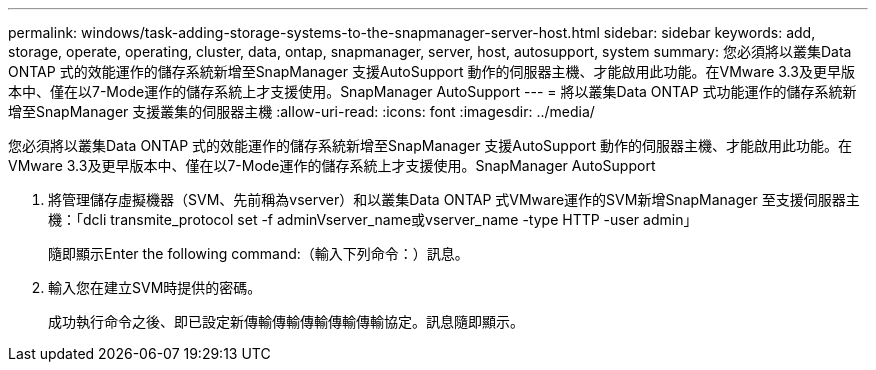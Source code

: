 ---
permalink: windows/task-adding-storage-systems-to-the-snapmanager-server-host.html 
sidebar: sidebar 
keywords: add, storage, operate, operating, cluster, data, ontap, snapmanager, server, host, autosupport, system 
summary: 您必須將以叢集Data ONTAP 式的效能運作的儲存系統新增至SnapManager 支援AutoSupport 動作的伺服器主機、才能啟用此功能。在VMware 3.3及更早版本中、僅在以7-Mode運作的儲存系統上才支援使用。SnapManager AutoSupport 
---
= 將以叢集Data ONTAP 式功能運作的儲存系統新增至SnapManager 支援叢集的伺服器主機
:allow-uri-read: 
:icons: font
:imagesdir: ../media/


[role="lead"]
您必須將以叢集Data ONTAP 式的效能運作的儲存系統新增至SnapManager 支援AutoSupport 動作的伺服器主機、才能啟用此功能。在VMware 3.3及更早版本中、僅在以7-Mode運作的儲存系統上才支援使用。SnapManager AutoSupport

. 將管理儲存虛擬機器（SVM、先前稱為vserver）和以叢集Data ONTAP 式VMware運作的SVM新增SnapManager 至支援伺服器主機：「dcli transmite_protocol set -f adminVserver_name或vserver_name -type HTTP -user admin」
+
隨即顯示Enter the following command:（輸入下列命令：）訊息。

. 輸入您在建立SVM時提供的密碼。
+
成功執行命令之後、即已設定新傳輸傳輸傳輸傳輸傳輸協定。訊息隨即顯示。


